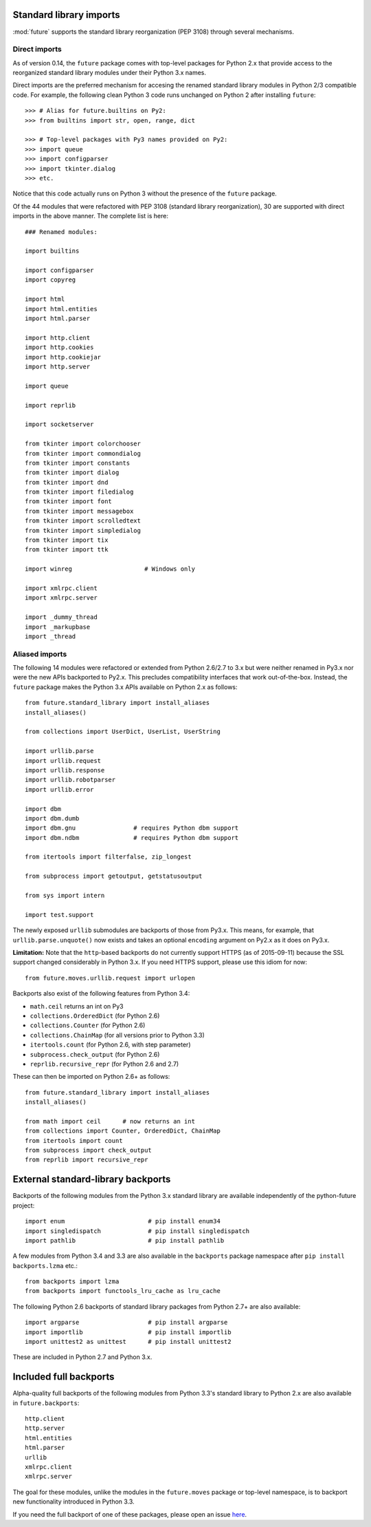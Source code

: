 .. _standard-library-imports:

Standard library imports
------------------------

:mod:`future` supports the standard library reorganization (PEP 3108) through
several mechanisms.

.. _direct-imports:

Direct imports
~~~~~~~~~~~~~~

As of version 0.14, the ``future`` package comes with top-level packages for
Python 2.x that provide access to the reorganized standard library modules
under their Python 3.x names.

Direct imports are the preferred mechanism for accesing the renamed standard
library modules in Python 2/3 compatible code. For example, the following clean
Python 3 code runs unchanged on Python 2 after installing ``future``::

    >>> # Alias for future.builtins on Py2:
    >>> from builtins import str, open, range, dict

    >>> # Top-level packages with Py3 names provided on Py2:
    >>> import queue
    >>> import configparser
    >>> import tkinter.dialog
    >>> etc.

Notice that this code actually runs on Python 3 without the presence of the
``future`` package.

Of the 44 modules that were refactored with PEP 3108 (standard library
reorganization), 30 are supported with direct imports in the above manner. The
complete list is here::

    ### Renamed modules:

    import builtins

    import configparser
    import copyreg

    import html
    import html.entities
    import html.parser

    import http.client
    import http.cookies
    import http.cookiejar
    import http.server

    import queue

    import reprlib

    import socketserver

    from tkinter import colorchooser
    from tkinter import commondialog
    from tkinter import constants
    from tkinter import dialog
    from tkinter import dnd
    from tkinter import filedialog
    from tkinter import font
    from tkinter import messagebox
    from tkinter import scrolledtext
    from tkinter import simpledialog
    from tkinter import tix
    from tkinter import ttk

    import winreg                    # Windows only

    import xmlrpc.client
    import xmlrpc.server

    import _dummy_thread
    import _markupbase
    import _thread


.. _list-standard-library-refactored:

Aliased imports
~~~~~~~~~~~~~~~

The following 14 modules were refactored or extended from Python 2.6/2.7 to 3.x
but were neither renamed in Py3.x nor were the new APIs backported to Py2.x.
This precludes compatibility interfaces that work out-of-the-box. Instead, the
``future`` package makes the Python 3.x APIs available on Python 2.x as
follows::

    from future.standard_library import install_aliases
    install_aliases()

    from collections import UserDict, UserList, UserString

    import urllib.parse
    import urllib.request
    import urllib.response
    import urllib.robotparser
    import urllib.error

    import dbm
    import dbm.dumb
    import dbm.gnu                # requires Python dbm support
    import dbm.ndbm               # requires Python dbm support

    from itertools import filterfalse, zip_longest

    from subprocess import getoutput, getstatusoutput

    from sys import intern

    import test.support


The newly exposed ``urllib`` submodules are backports of those from Py3.x.
This means, for example, that ``urllib.parse.unquote()`` now exists and takes
an optional ``encoding`` argument on Py2.x as it does on Py3.x.

**Limitation:** Note that the ``http``-based backports do not currently support
HTTPS (as of 2015-09-11) because the SSL support changed considerably in Python
3.x. If you need HTTPS support, please use this idiom for now::

    from future.moves.urllib.request import urlopen

Backports also exist of the following features from Python 3.4:

- ``math.ceil`` returns an int on Py3
- ``collections.OrderedDict``  (for Python 2.6)
- ``collections.Counter``      (for Python 2.6)
- ``collections.ChainMap``     (for all versions prior to Python 3.3)
- ``itertools.count``          (for Python 2.6, with step parameter)
- ``subprocess.check_output``  (for Python 2.6)
- ``reprlib.recursive_repr``   (for Python 2.6 and 2.7)

These can then be imported on Python 2.6+ as follows::

    from future.standard_library import install_aliases
    install_aliases()

    from math import ceil      # now returns an int
    from collections import Counter, OrderedDict, ChainMap
    from itertools import count
    from subprocess import check_output
    from reprlib import recursive_repr


External standard-library backports
-----------------------------------

Backports of the following modules from the Python 3.x standard library are
available independently of the python-future project::

    import enum                       # pip install enum34
    import singledispatch             # pip install singledispatch
    import pathlib                    # pip install pathlib

A few modules from Python 3.4 and 3.3 are also available in the ``backports``
package namespace after ``pip install backports.lzma`` etc.::

    from backports import lzma
    from backports import functools_lru_cache as lru_cache

The following Python 2.6 backports of standard library packages from Python 2.7+
are also available::

    import argparse                   # pip install argparse
    import importlib                  # pip install importlib
    import unittest2 as unittest      # pip install unittest2

These are included in Python 2.7 and Python 3.x.


Included full backports
-----------------------

Alpha-quality full backports of the following modules from Python 3.3's
standard library to Python 2.x are also available in ``future.backports``::

    http.client
    http.server
    html.entities
    html.parser
    urllib
    xmlrpc.client
    xmlrpc.server
 
The goal for these modules, unlike the modules in the ``future.moves`` package
or top-level namespace, is to backport new functionality introduced in Python
3.3.

If you need the full backport of one of these packages, please open an issue `here
<https://github.com/PythonCharmers/python-future>`_.

